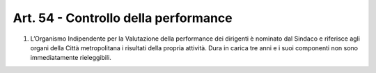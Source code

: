 Art. 54 - Controllo della performance
-------------------------------------
 
1. L’Organismo Indipendente per la Valutazione della performance dei dirigenti è nominato dal Sindaco e riferisce agli organi della Città metropolitana i risultati della propria attività. Dura in carica tre anni e i suoi componenti non sono immediatamente rieleggibili.